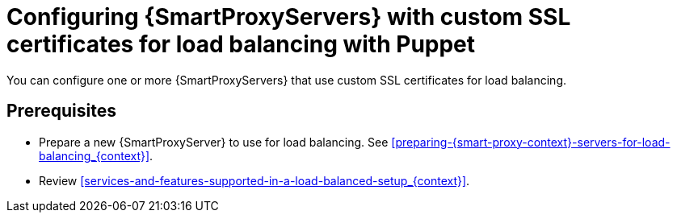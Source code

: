 [id="configuring-{smart-proxy-context}-servers-with-custom-ssl-certificates-for-load-balancing-with-puppet_{context}"]
= Configuring {SmartProxyServers} with custom SSL certificates for load balancing with Puppet

You can configure one or more {SmartProxyServers} that use custom SSL certificates for load balancing.

:parent-context: {context}
:context: LB-custom-ssl-with-puppet 
[id="prerequisites-configuring-{smart-proxy-context}-servers-for-load-balancing-with-puppet_{context}"]
:context: {parent-context}
:!parent-context:
== Prerequisites

* Prepare a new {SmartProxyServer} to use for load balancing.
See xref:preparing-{smart-proxy-context}-servers-for-load-balancing_{context}[].
* Review xref:services-and-features-supported-in-a-load-balanced-setup_{context}[].
